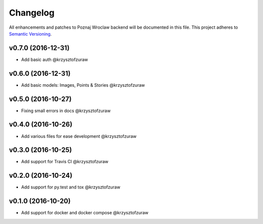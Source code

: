 Changelog
=========

All enhancements and patches to Poznaj Wroclaw backend will be documented in this file.
This project adheres to `Semantic Versioning <http://semver.org/>`_.

v0.7.0 (2016-12-31)
+++++++++++++++++++
* Add basic auth @krzysztofzuraw

v0.6.0 (2016-12-31)
+++++++++++++++++++
* Add basic models: Images, Points & Stories @krzysztofzuraw

v0.5.0 (2016-10-27)
+++++++++++++++++++
* Fixing small errors in docs @krzysztofzuraw

v0.4.0 (2016-10-26)
+++++++++++++++++++
* Add various files for ease development @krzysztofzuraw

v0.3.0 (2016-10-25)
+++++++++++++++++++

* Add support for Travis CI @krzysztofzuraw

v0.2.0 (2016-10-24)
+++++++++++++++++++

* Add support for py.test and tox @krzysztofzuraw

v0.1.0 (2016-10-20)
+++++++++++++++++++

* Add support for docker and docker compose @krzysztofzuraw

